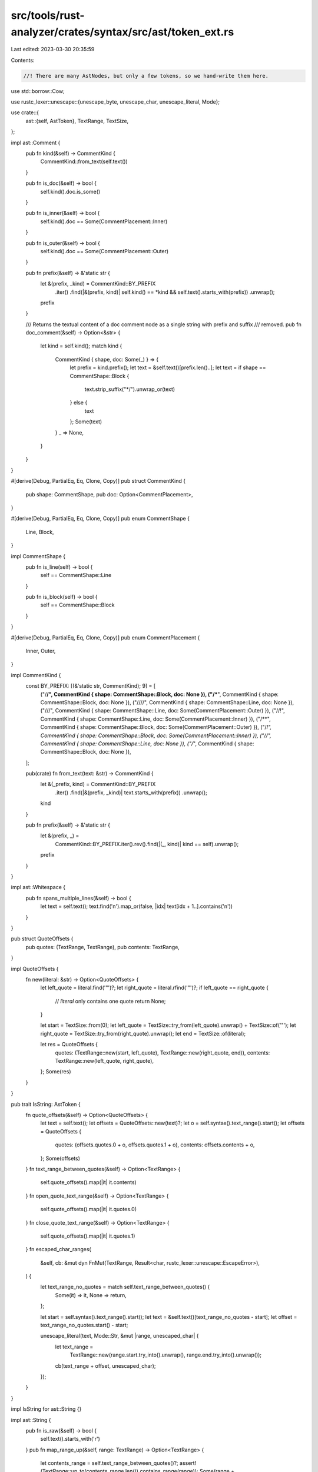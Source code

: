 src/tools/rust-analyzer/crates/syntax/src/ast/token_ext.rs
==========================================================

Last edited: 2023-03-30 20:35:59

Contents:

.. code-block:: rs

    //! There are many AstNodes, but only a few tokens, so we hand-write them here.

use std::borrow::Cow;

use rustc_lexer::unescape::{unescape_byte, unescape_char, unescape_literal, Mode};

use crate::{
    ast::{self, AstToken},
    TextRange, TextSize,
};

impl ast::Comment {
    pub fn kind(&self) -> CommentKind {
        CommentKind::from_text(self.text())
    }

    pub fn is_doc(&self) -> bool {
        self.kind().doc.is_some()
    }

    pub fn is_inner(&self) -> bool {
        self.kind().doc == Some(CommentPlacement::Inner)
    }

    pub fn is_outer(&self) -> bool {
        self.kind().doc == Some(CommentPlacement::Outer)
    }

    pub fn prefix(&self) -> &'static str {
        let &(prefix, _kind) = CommentKind::BY_PREFIX
            .iter()
            .find(|&(prefix, kind)| self.kind() == *kind && self.text().starts_with(prefix))
            .unwrap();
        prefix
    }

    /// Returns the textual content of a doc comment node as a single string with prefix and suffix
    /// removed.
    pub fn doc_comment(&self) -> Option<&str> {
        let kind = self.kind();
        match kind {
            CommentKind { shape, doc: Some(_) } => {
                let prefix = kind.prefix();
                let text = &self.text()[prefix.len()..];
                let text = if shape == CommentShape::Block {
                    text.strip_suffix("*/").unwrap_or(text)
                } else {
                    text
                };
                Some(text)
            }
            _ => None,
        }
    }
}

#[derive(Debug, PartialEq, Eq, Clone, Copy)]
pub struct CommentKind {
    pub shape: CommentShape,
    pub doc: Option<CommentPlacement>,
}

#[derive(Debug, PartialEq, Eq, Clone, Copy)]
pub enum CommentShape {
    Line,
    Block,
}

impl CommentShape {
    pub fn is_line(self) -> bool {
        self == CommentShape::Line
    }

    pub fn is_block(self) -> bool {
        self == CommentShape::Block
    }
}

#[derive(Debug, PartialEq, Eq, Clone, Copy)]
pub enum CommentPlacement {
    Inner,
    Outer,
}

impl CommentKind {
    const BY_PREFIX: [(&'static str, CommentKind); 9] = [
        ("/**/", CommentKind { shape: CommentShape::Block, doc: None }),
        ("/***", CommentKind { shape: CommentShape::Block, doc: None }),
        ("////", CommentKind { shape: CommentShape::Line, doc: None }),
        ("///", CommentKind { shape: CommentShape::Line, doc: Some(CommentPlacement::Outer) }),
        ("//!", CommentKind { shape: CommentShape::Line, doc: Some(CommentPlacement::Inner) }),
        ("/**", CommentKind { shape: CommentShape::Block, doc: Some(CommentPlacement::Outer) }),
        ("/*!", CommentKind { shape: CommentShape::Block, doc: Some(CommentPlacement::Inner) }),
        ("//", CommentKind { shape: CommentShape::Line, doc: None }),
        ("/*", CommentKind { shape: CommentShape::Block, doc: None }),
    ];

    pub(crate) fn from_text(text: &str) -> CommentKind {
        let &(_prefix, kind) = CommentKind::BY_PREFIX
            .iter()
            .find(|&(prefix, _kind)| text.starts_with(prefix))
            .unwrap();
        kind
    }

    pub fn prefix(&self) -> &'static str {
        let &(prefix, _) =
            CommentKind::BY_PREFIX.iter().rev().find(|(_, kind)| kind == self).unwrap();
        prefix
    }
}

impl ast::Whitespace {
    pub fn spans_multiple_lines(&self) -> bool {
        let text = self.text();
        text.find('\n').map_or(false, |idx| text[idx + 1..].contains('\n'))
    }
}

pub struct QuoteOffsets {
    pub quotes: (TextRange, TextRange),
    pub contents: TextRange,
}

impl QuoteOffsets {
    fn new(literal: &str) -> Option<QuoteOffsets> {
        let left_quote = literal.find('"')?;
        let right_quote = literal.rfind('"')?;
        if left_quote == right_quote {
            // `literal` only contains one quote
            return None;
        }

        let start = TextSize::from(0);
        let left_quote = TextSize::try_from(left_quote).unwrap() + TextSize::of('"');
        let right_quote = TextSize::try_from(right_quote).unwrap();
        let end = TextSize::of(literal);

        let res = QuoteOffsets {
            quotes: (TextRange::new(start, left_quote), TextRange::new(right_quote, end)),
            contents: TextRange::new(left_quote, right_quote),
        };
        Some(res)
    }
}

pub trait IsString: AstToken {
    fn quote_offsets(&self) -> Option<QuoteOffsets> {
        let text = self.text();
        let offsets = QuoteOffsets::new(text)?;
        let o = self.syntax().text_range().start();
        let offsets = QuoteOffsets {
            quotes: (offsets.quotes.0 + o, offsets.quotes.1 + o),
            contents: offsets.contents + o,
        };
        Some(offsets)
    }
    fn text_range_between_quotes(&self) -> Option<TextRange> {
        self.quote_offsets().map(|it| it.contents)
    }
    fn open_quote_text_range(&self) -> Option<TextRange> {
        self.quote_offsets().map(|it| it.quotes.0)
    }
    fn close_quote_text_range(&self) -> Option<TextRange> {
        self.quote_offsets().map(|it| it.quotes.1)
    }
    fn escaped_char_ranges(
        &self,
        cb: &mut dyn FnMut(TextRange, Result<char, rustc_lexer::unescape::EscapeError>),
    ) {
        let text_range_no_quotes = match self.text_range_between_quotes() {
            Some(it) => it,
            None => return,
        };

        let start = self.syntax().text_range().start();
        let text = &self.text()[text_range_no_quotes - start];
        let offset = text_range_no_quotes.start() - start;

        unescape_literal(text, Mode::Str, &mut |range, unescaped_char| {
            let text_range =
                TextRange::new(range.start.try_into().unwrap(), range.end.try_into().unwrap());
            cb(text_range + offset, unescaped_char);
        });
    }
}

impl IsString for ast::String {}

impl ast::String {
    pub fn is_raw(&self) -> bool {
        self.text().starts_with('r')
    }
    pub fn map_range_up(&self, range: TextRange) -> Option<TextRange> {
        let contents_range = self.text_range_between_quotes()?;
        assert!(TextRange::up_to(contents_range.len()).contains_range(range));
        Some(range + contents_range.start())
    }

    pub fn value(&self) -> Option<Cow<'_, str>> {
        if self.is_raw() {
            let text = self.text();
            let text =
                &text[self.text_range_between_quotes()? - self.syntax().text_range().start()];
            return Some(Cow::Borrowed(text));
        }

        let text = self.text();
        let text = &text[self.text_range_between_quotes()? - self.syntax().text_range().start()];

        let mut buf = String::new();
        let mut prev_end = 0;
        let mut has_error = false;
        unescape_literal(text, Mode::Str, &mut |char_range, unescaped_char| match (
            unescaped_char,
            buf.capacity() == 0,
        ) {
            (Ok(c), false) => buf.push(c),
            (Ok(_), true) if char_range.len() == 1 && char_range.start == prev_end => {
                prev_end = char_range.end
            }
            (Ok(c), true) => {
                buf.reserve_exact(text.len());
                buf.push_str(&text[..prev_end]);
                buf.push(c);
            }
            (Err(_), _) => has_error = true,
        });

        match (has_error, buf.capacity() == 0) {
            (true, _) => None,
            (false, true) => Some(Cow::Borrowed(text)),
            (false, false) => Some(Cow::Owned(buf)),
        }
    }
}

impl IsString for ast::ByteString {}

impl ast::ByteString {
    pub fn is_raw(&self) -> bool {
        self.text().starts_with("br")
    }

    pub fn value(&self) -> Option<Cow<'_, [u8]>> {
        if self.is_raw() {
            let text = self.text();
            let text =
                &text[self.text_range_between_quotes()? - self.syntax().text_range().start()];
            return Some(Cow::Borrowed(text.as_bytes()));
        }

        let text = self.text();
        let text = &text[self.text_range_between_quotes()? - self.syntax().text_range().start()];

        let mut buf: Vec<u8> = Vec::new();
        let mut prev_end = 0;
        let mut has_error = false;
        unescape_literal(text, Mode::ByteStr, &mut |char_range, unescaped_char| match (
            unescaped_char,
            buf.capacity() == 0,
        ) {
            (Ok(c), false) => buf.push(c as u8),
            (Ok(_), true) if char_range.len() == 1 && char_range.start == prev_end => {
                prev_end = char_range.end
            }
            (Ok(c), true) => {
                buf.reserve_exact(text.len());
                buf.extend_from_slice(text[..prev_end].as_bytes());
                buf.push(c as u8);
            }
            (Err(_), _) => has_error = true,
        });

        match (has_error, buf.capacity() == 0) {
            (true, _) => None,
            (false, true) => Some(Cow::Borrowed(text.as_bytes())),
            (false, false) => Some(Cow::Owned(buf)),
        }
    }
}

impl ast::IntNumber {
    pub fn radix(&self) -> Radix {
        match self.text().get(..2).unwrap_or_default() {
            "0b" => Radix::Binary,
            "0o" => Radix::Octal,
            "0x" => Radix::Hexadecimal,
            _ => Radix::Decimal,
        }
    }

    pub fn split_into_parts(&self) -> (&str, &str, &str) {
        let radix = self.radix();
        let (prefix, mut text) = self.text().split_at(radix.prefix_len());

        let is_suffix_start: fn(&(usize, char)) -> bool = match radix {
            Radix::Hexadecimal => |(_, c)| matches!(c, 'g'..='z' | 'G'..='Z'),
            _ => |(_, c)| c.is_ascii_alphabetic(),
        };

        let mut suffix = "";
        if let Some((suffix_start, _)) = text.char_indices().find(is_suffix_start) {
            let (text2, suffix2) = text.split_at(suffix_start);
            text = text2;
            suffix = suffix2;
        };

        (prefix, text, suffix)
    }

    pub fn value(&self) -> Option<u128> {
        let (_, text, _) = self.split_into_parts();
        let value = u128::from_str_radix(&text.replace('_', ""), self.radix() as u32).ok()?;
        Some(value)
    }

    pub fn suffix(&self) -> Option<&str> {
        let (_, _, suffix) = self.split_into_parts();
        if suffix.is_empty() {
            None
        } else {
            Some(suffix)
        }
    }

    pub fn float_value(&self) -> Option<f64> {
        let (_, text, _) = self.split_into_parts();
        text.replace('_', "").parse::<f64>().ok()
    }
}

impl ast::FloatNumber {
    pub fn split_into_parts(&self) -> (&str, &str) {
        let text = self.text();
        let mut float_text = self.text();
        let mut suffix = "";
        let mut indices = text.char_indices();
        if let Some((mut suffix_start, c)) = indices.by_ref().find(|(_, c)| c.is_ascii_alphabetic())
        {
            if c == 'e' || c == 'E' {
                if let Some(suffix_start_tuple) = indices.find(|(_, c)| c.is_ascii_alphabetic()) {
                    suffix_start = suffix_start_tuple.0;

                    float_text = &text[..suffix_start];
                    suffix = &text[suffix_start..];
                }
            } else {
                float_text = &text[..suffix_start];
                suffix = &text[suffix_start..];
            }
        }

        (float_text, suffix)
    }

    pub fn suffix(&self) -> Option<&str> {
        let (_, suffix) = self.split_into_parts();
        if suffix.is_empty() {
            None
        } else {
            Some(suffix)
        }
    }

    pub fn value(&self) -> Option<f64> {
        let (text, _) = self.split_into_parts();
        text.replace('_', "").parse::<f64>().ok()
    }
}

#[derive(Debug, PartialEq, Eq, Copy, Clone)]
pub enum Radix {
    Binary = 2,
    Octal = 8,
    Decimal = 10,
    Hexadecimal = 16,
}

impl Radix {
    pub const ALL: &'static [Radix] =
        &[Radix::Binary, Radix::Octal, Radix::Decimal, Radix::Hexadecimal];

    const fn prefix_len(self) -> usize {
        match self {
            Self::Decimal => 0,
            _ => 2,
        }
    }
}

#[cfg(test)]
mod tests {
    use crate::ast::{self, make, FloatNumber, IntNumber};

    fn check_float_suffix<'a>(lit: &str, expected: impl Into<Option<&'a str>>) {
        assert_eq!(FloatNumber { syntax: make::tokens::literal(lit) }.suffix(), expected.into());
    }

    fn check_int_suffix<'a>(lit: &str, expected: impl Into<Option<&'a str>>) {
        assert_eq!(IntNumber { syntax: make::tokens::literal(lit) }.suffix(), expected.into());
    }

    fn check_float_value(lit: &str, expected: impl Into<Option<f64>> + Copy) {
        assert_eq!(FloatNumber { syntax: make::tokens::literal(lit) }.value(), expected.into());
        assert_eq!(IntNumber { syntax: make::tokens::literal(lit) }.float_value(), expected.into());
    }

    fn check_int_value(lit: &str, expected: impl Into<Option<u128>>) {
        assert_eq!(IntNumber { syntax: make::tokens::literal(lit) }.value(), expected.into());
    }

    #[test]
    fn test_float_number_suffix() {
        check_float_suffix("123.0", None);
        check_float_suffix("123f32", "f32");
        check_float_suffix("123.0e", None);
        check_float_suffix("123.0e4", None);
        check_float_suffix("123.0ef32", "f32");
        check_float_suffix("123.0E4f32", "f32");
        check_float_suffix("1_2_3.0_f32", "f32");
    }

    #[test]
    fn test_int_number_suffix() {
        check_int_suffix("123", None);
        check_int_suffix("123i32", "i32");
        check_int_suffix("1_0_1_l_o_l", "l_o_l");
        check_int_suffix("0b11", None);
        check_int_suffix("0o11", None);
        check_int_suffix("0xff", None);
        check_int_suffix("0b11u32", "u32");
        check_int_suffix("0o11u32", "u32");
        check_int_suffix("0xffu32", "u32");
    }

    fn check_string_value<'a>(lit: &str, expected: impl Into<Option<&'a str>>) {
        assert_eq!(
            ast::String { syntax: make::tokens::literal(&format!("\"{lit}\"")) }.value().as_deref(),
            expected.into()
        );
    }

    #[test]
    fn test_string_escape() {
        check_string_value(r"foobar", "foobar");
        check_string_value(r"\foobar", None);
        check_string_value(r"\nfoobar", "\nfoobar");
        check_string_value(r"C:\\Windows\\System32\\", "C:\\Windows\\System32\\");
        check_string_value(r"\x61bcde", "abcde");
        check_string_value(
            r"a\
bcde", "abcde",
        );
    }

    fn check_byte_string_value<'a, const N: usize>(
        lit: &str,
        expected: impl Into<Option<&'a [u8; N]>>,
    ) {
        assert_eq!(
            ast::ByteString { syntax: make::tokens::literal(&format!("b\"{lit}\"")) }
                .value()
                .as_deref(),
            expected.into().map(|value| &value[..])
        );
    }

    #[test]
    fn test_byte_string_escape() {
        check_byte_string_value(r"foobar", b"foobar");
        check_byte_string_value(r"\foobar", None::<&[u8; 0]>);
        check_byte_string_value(r"\nfoobar", b"\nfoobar");
        check_byte_string_value(r"C:\\Windows\\System32\\", b"C:\\Windows\\System32\\");
        check_byte_string_value(r"\x61bcde", b"abcde");
        check_byte_string_value(
            r"a\
bcde", b"abcde",
        );
    }

    #[test]
    fn test_value_underscores() {
        check_float_value("1.234567891011121_f64", 1.234567891011121_f64);
        check_float_value("1__0.__0__f32", 10.0);
        check_int_value("0b__1_0_", 2);
        check_int_value("1_1_1_1_1_1", 111111);
    }
}

impl ast::Char {
    pub fn value(&self) -> Option<char> {
        let mut text = self.text();
        if text.starts_with('\'') {
            text = &text[1..];
        } else {
            return None;
        }
        if text.ends_with('\'') {
            text = &text[0..text.len() - 1];
        }

        unescape_char(text).ok()
    }
}

impl ast::Byte {
    pub fn value(&self) -> Option<u8> {
        let mut text = self.text();
        if text.starts_with("b\'") {
            text = &text[2..];
        } else {
            return None;
        }
        if text.ends_with('\'') {
            text = &text[0..text.len() - 1];
        }

        unescape_byte(text).ok()
    }
}


